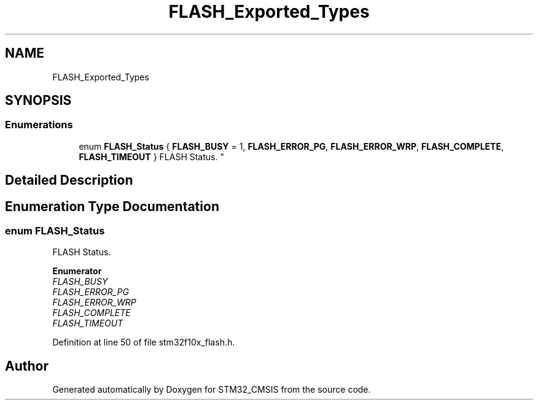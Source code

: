 .TH "FLASH_Exported_Types" 3 "Sun Apr 16 2017" "STM32_CMSIS" \" -*- nroff -*-
.ad l
.nh
.SH NAME
FLASH_Exported_Types
.SH SYNOPSIS
.br
.PP
.SS "Enumerations"

.in +1c
.ti -1c
.RI "enum \fBFLASH_Status\fP { \fBFLASH_BUSY\fP = 1, \fBFLASH_ERROR_PG\fP, \fBFLASH_ERROR_WRP\fP, \fBFLASH_COMPLETE\fP, \fBFLASH_TIMEOUT\fP }
.RI "FLASH Status\&. ""
.br
.in -1c
.SH "Detailed Description"
.PP 

.SH "Enumeration Type Documentation"
.PP 
.SS "enum \fBFLASH_Status\fP"

.PP
FLASH Status\&. 
.PP
\fBEnumerator\fP
.in +1c
.TP
\fB\fIFLASH_BUSY \fP\fP
.TP
\fB\fIFLASH_ERROR_PG \fP\fP
.TP
\fB\fIFLASH_ERROR_WRP \fP\fP
.TP
\fB\fIFLASH_COMPLETE \fP\fP
.TP
\fB\fIFLASH_TIMEOUT \fP\fP
.PP
Definition at line 50 of file stm32f10x_flash\&.h\&.
.SH "Author"
.PP 
Generated automatically by Doxygen for STM32_CMSIS from the source code\&.
